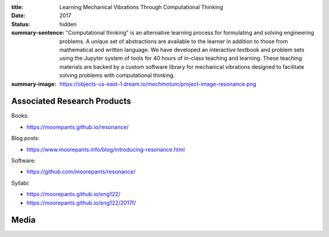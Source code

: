 :title: Learning Mechanical Vibrations Through Computational Thinking
:date: 2017
:status: hidden
:summary-sentence: "Computational thinking" is an alternative learning process
                   for formulating and solving engineering problems. A unique
                   set of abstractions are available to the learner in addition
                   to those from mathematical and written language. We have
                   developed an interactive textbook and problem sets using the
                   Jupyter system of tools for 40 hours of in-class teaching
                   and learning. These teaching materials are backed by a
                   custom software library for mechanical vibrations designed
                   to facilitate solving problems with computational thinking.
:summary-image: https://objects-us-east-1.dream.io/mechmotum/project-image-resonance.png

Associated Research Products
============================

Books:

- https://moorepants.github.io/resonance/

Blog posts:

- https://www.moorepants.info/blog/introducing-resonance.html

Software:

- https://github.com/moorepants/resonance/

Syllabi:

- https://moorepants.github.io/eng122/
- https://moorepants.github.io/eng122/2017f/

Media
=====

.. raw:: html

   <iframe width="560" height="315"
   src="https://www.youtube.com/embed/3QWKDGe528c" frameborder="0"
   allow="accelerometer; autoplay; encrypted-media; gyroscope;
   picture-in-picture" allowfullscreen></iframe>

.. raw:: html

   <iframe
   src="https://docs.google.com/presentation/d/e/2PACX-1vTDGMxMdvQV5GS9mVbMv1wJ5Csqxb8gzir8kut4YbrDOumN87SrN2L5t8Cri0zR2h3hs9b6Nzj-mzfD/embed?start=false&loop=false&delayms=3000"
   frameborder="0" width="960" height="749" allowfullscreen="true"
   mozallowfullscreen="true" webkitallowfullscreen="true"></iframe>
